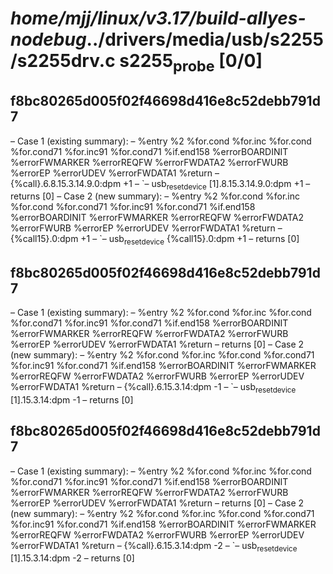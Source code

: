 #+TODO: TODO CHECK | BUG DUP
* /home/mjj/linux/v3.17/build-allyes-nodebug/../drivers/media/usb/s2255/s2255drv.c s2255_probe [0/0]
** f8bc80265d005f02f46698d416e8c52debb791d7
   -- Case 1 (existing summary):
   --     %entry %2 %for.cond %for.inc %for.cond %for.cond71 %for.inc91 %for.cond71 %if.end158 %errorBOARDINIT %errorFWMARKER %errorREQFW %errorFWDATA2 %errorFWURB %errorEP %errorUDEV %errorFWDATA1 %return
   --         {%call}.6.8.15.3.14.9.0:dpm +1
   --         `-- usb_reset_device [1].8.15.3.14.9.0:dpm +1
   --         returns [0]
   -- Case 2 (new summary):
   --     %entry %2 %for.cond %for.inc %for.cond %for.cond71 %for.inc91 %for.cond71 %if.end158 %errorBOARDINIT %errorFWMARKER %errorREQFW %errorFWDATA2 %errorFWURB %errorEP %errorUDEV %errorFWDATA1 %return
   --         {%call15}.0:dpm +1
   --         `-- usb_reset_device {%call15}.0:dpm +1
   --         returns [0]
** f8bc80265d005f02f46698d416e8c52debb791d7
   -- Case 1 (existing summary):
   --     %entry %2 %for.cond %for.inc %for.cond %for.cond71 %for.inc91 %for.cond71 %if.end158 %errorBOARDINIT %errorFWMARKER %errorREQFW %errorFWDATA2 %errorFWURB %errorEP %errorUDEV %errorFWDATA1 %return
   --         returns [0]
   -- Case 2 (new summary):
   --     %entry %2 %for.cond %for.inc %for.cond %for.cond71 %for.inc91 %for.cond71 %if.end158 %errorBOARDINIT %errorFWMARKER %errorREQFW %errorFWDATA2 %errorFWURB %errorEP %errorUDEV %errorFWDATA1 %return
   --         {%call}.6.15.3.14:dpm -1
   --         `-- usb_reset_device [1].15.3.14:dpm -1
   --         returns [0]
** f8bc80265d005f02f46698d416e8c52debb791d7
   -- Case 1 (existing summary):
   --     %entry %2 %for.cond %for.inc %for.cond %for.cond71 %for.inc91 %for.cond71 %if.end158 %errorBOARDINIT %errorFWMARKER %errorREQFW %errorFWDATA2 %errorFWURB %errorEP %errorUDEV %errorFWDATA1 %return
   --         returns [0]
   -- Case 2 (new summary):
   --     %entry %2 %for.cond %for.inc %for.cond %for.cond71 %for.inc91 %for.cond71 %if.end158 %errorBOARDINIT %errorFWMARKER %errorREQFW %errorFWDATA2 %errorFWURB %errorEP %errorUDEV %errorFWDATA1 %return
   --         {%call}.6.15.3.14:dpm -2
   --         `-- usb_reset_device [1].15.3.14:dpm -2
   --         returns [0]
